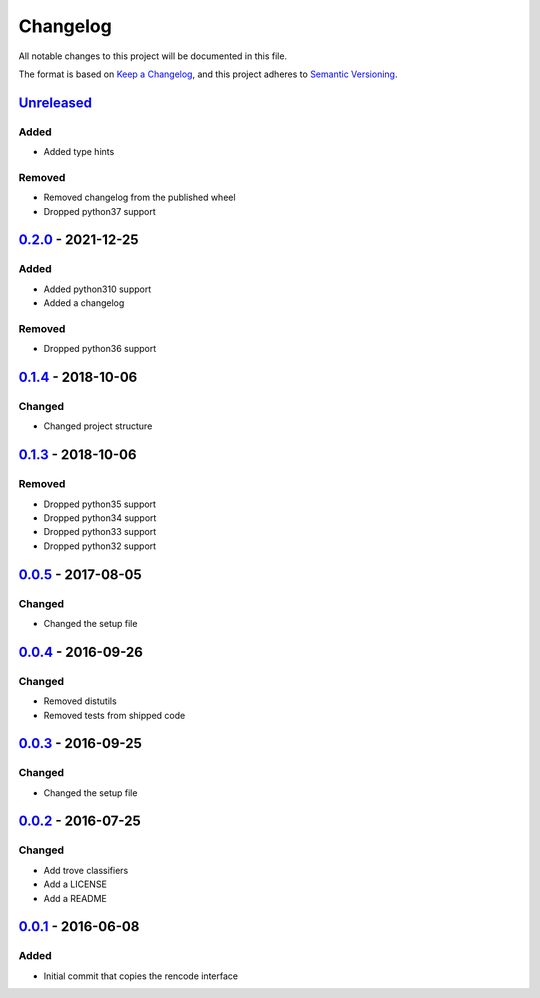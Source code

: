 =========
Changelog
=========

All notable changes to this project will be documented in this file.

The format is based on `Keep a Changelog`_, and this project adheres to `Semantic Versioning`_.

`Unreleased`_
-------------

Added
^^^^^
* Added type hints

Removed
^^^^^^^
* Removed changelog from the published wheel
* Dropped python37 support

`0.2.0`_ - 2021-12-25
---------------------

Added
^^^^^
* Added python310 support
* Added a changelog

Removed
^^^^^^^
* Dropped python36 support

`0.1.4`_ - 2018-10-06
---------------------

Changed
^^^^^^^
* Changed project structure

`0.1.3`_ - 2018-10-06
---------------------

Removed
^^^^^^^
* Dropped python35 support
* Dropped python34 support
* Dropped python33 support
* Dropped python32 support

`0.0.5`_ - 2017-08-05
---------------------

Changed
^^^^^^^
* Changed the setup file

`0.0.4`_ - 2016-09-26
---------------------

Changed
^^^^^^^
* Removed distutils
* Removed tests from shipped code

`0.0.3`_ - 2016-09-25
---------------------

Changed
^^^^^^^
* Changed the setup file

`0.0.2`_ - 2016-07-25
---------------------

Changed
^^^^^^^
* Add trove classifiers
* Add a LICENSE
* Add a README

`0.0.1`_ - 2016-06-08
---------------------

Added
^^^^^
* Initial commit that copies the rencode interface


.. _`unreleased`: https://github.com/spapanik/pyrencode/compare/v0.2.0...master
.. _`0.2.0`: https://github.com/spapanik/pyrencode/compare/v0.1.4...v0.2.0
.. _`0.1.4`: https://github.com/spapanik/pyrencode/compare/v0.1.3...v0.1.4
.. _`0.1.3`: https://github.com/spapanik/pyrencode/compare/v0.0.5...v0.1.3
.. _`0.0.5`: https://github.com/spapanik/pyrencode/compare/v0.0.4...v0.0.5
.. _`0.0.4`: https://github.com/spapanik/pyrencode/compare/v0.0.3...v0.0.4
.. _`0.0.3`: https://github.com/spapanik/pyrencode/compare/v0.0.2...v0.0.3
.. _`0.0.2`: https://github.com/spapanik/pyrencode/compare/v0.0.1...v0.0.2
.. _`0.0.1`: https://github.com/spapanik/pyrencode/releases/tag/v0.0.1

.. _`Keep a Changelog`: https://keepachangelog.com/en/1.0.0/
.. _`Semantic Versioning`: https://semver.org/spec/v2.0.0.html
